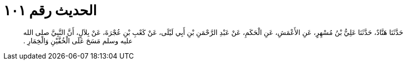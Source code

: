 
= الحديث رقم ١٠١

[quote.hadith]
حَدَّثَنَا هَنَّادٌ، حَدَّثَنَا عَلِيُّ بْنُ مُسْهِرٍ، عَنِ الأَعْمَشِ، عَنِ الْحَكَمِ، عَنْ عَبْدِ الرَّحْمَنِ بْنِ أَبِي لَيْلَى، عَنْ كَعْبِ بْنِ عُجْرَةَ، عَنْ بِلاَلٍ، أَنَّ النَّبِيَّ صلى الله عليه وسلم مَسَحَ عَلَى الْخُفَّيْنِ وَالْخِمَارِ ‏.‏